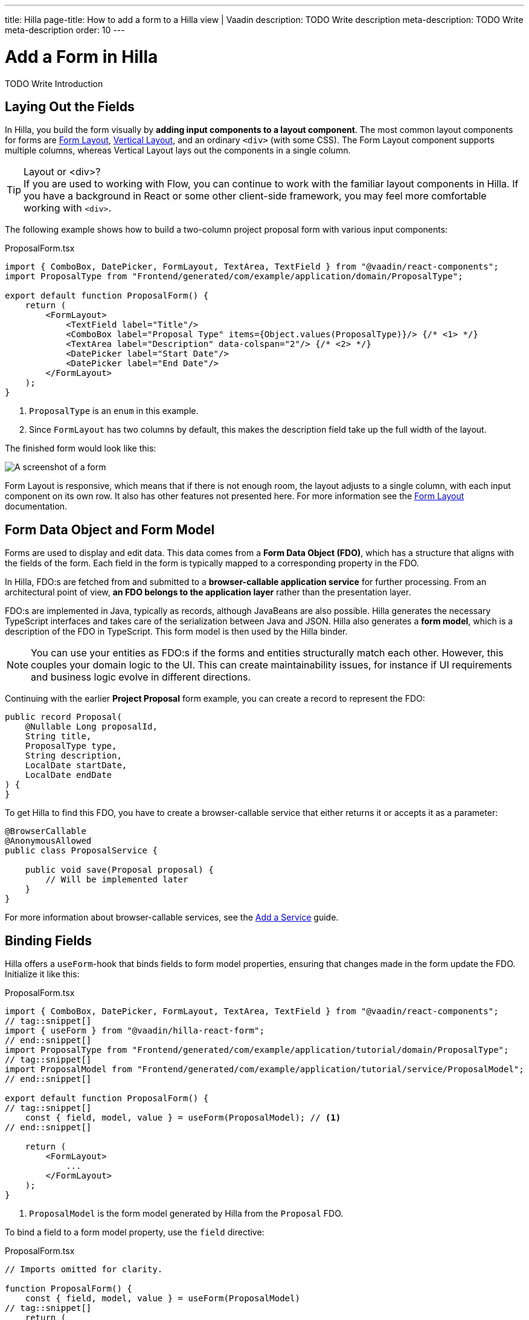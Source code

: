 ---
title: Hilla
page-title: How to add a form to a Hilla view | Vaadin
description: TODO Write description
meta-description: TODO Write meta-description
order: 10
---


= Add a Form in Hilla
:toclevels: 2

TODO Write Introduction
// TODO Review with AI


== Laying Out the Fields

In Hilla, you build the form visually by *adding input components to a layout component*. The most common layout components for forms are <</components/form-layout#,Form Layout>>, <</components/vertical-layout#,Vertical Layout>>, and an ordinary `<div>` (with some CSS).  The Form Layout component supports multiple columns, whereas Vertical Layout lays out the components in a single column.

.Layout or <div>?
[TIP]
If you are used to working with Flow, you can continue to work with the familiar layout components in Hilla. If you have a background in React or some other client-side framework, you may feel more comfortable working with `<div>`.

The following example shows how to build a two-column project proposal form with various input components:

.ProposalForm.tsx
[source,tsx]
----
import { ComboBox, DatePicker, FormLayout, TextArea, TextField } from "@vaadin/react-components";
import ProposalType from "Frontend/generated/com/example/application/domain/ProposalType";

export default function ProposalForm() {
    return (
        <FormLayout>
            <TextField label="Title"/>
            <ComboBox label="Proposal Type" items={Object.values(ProposalType)}/> {/* <1> */}
            <TextArea label="Description" data-colspan="2"/> {/* <2> */}
            <DatePicker label="Start Date"/>
            <DatePicker label="End Date"/>
        </FormLayout>
    );
}
----
<1> `ProposalType` is an `enum` in this example.
<2> Since `FormLayout` has two columns by default, this makes the description field take up the full width of the layout.

The finished form would look like this:

[.fill]
image::images/example-form.png[A screenshot of a form]

Form Layout is responsive, which means that if there is not enough room, the layout adjusts to a single column, with each input component on its own row. It also has other features not presented here. For
more information see the <<{articles}/components/form-layout#,Form Layout>> documentation.


== Form Data Object and Form Model

// Some of this section may be better suited for the Overview page, as it is very similar to the Flow text.

Forms are used to display and edit data. This data comes from a *Form Data Object (FDO)*, which has a structure that aligns with the fields of the form. Each field in the form is typically mapped to a corresponding property in the FDO.

In Hilla, FDO:s are fetched from and submitted to a *browser-callable application service* for further processing. From an architectural point of view, *an FDO belongs to the application layer* rather than the presentation layer.

FDO:s are implemented in Java, typically as records, although JavaBeans are also possible. Hilla generates the necessary TypeScript interfaces and takes care of the serialization between Java and JSON. Hilla also generates a *form model*, which is a description of the FDO in TypeScript. This form model is then used by the Hilla binder.

[NOTE]
You can use your entities as FDO:s if the forms and entities structurally match each other. However, this couples your domain logic to the UI. This can create maintainability issues, for instance if UI requirements and business logic evolve in different directions.

Continuing with the earlier *Project Proposal* form example, you can create a record to represent the FDO:

[source,java]
----
public record Proposal(
    @Nullable Long proposalId,
    String title, 
    ProposalType type, 
    String description, 
    LocalDate startDate, 
    LocalDate endDate
) {
}
----

To get Hilla to find this FDO, you have to create a browser-callable service that either returns it or accepts it as a parameter:

[source,java]
----
@BrowserCallable
@AnonymousAllowed
public class ProposalService {

    public void save(Proposal proposal) {
        // Will be implemented later
    }
}
----

For more information about browser-callable services, see the <<../../business-logic/add-service#,Add a Service>> guide.


== Binding Fields

Hilla offers a `useForm`-hook that binds fields to form model properties, ensuring that changes made in the form update the FDO. Initialize it like this:

.ProposalForm.tsx
[source,tsx]
----
import { ComboBox, DatePicker, FormLayout, TextArea, TextField } from "@vaadin/react-components";
// tag::snippet[]
import { useForm } from "@vaadin/hilla-react-form";
// end::snippet[]
import ProposalType from "Frontend/generated/com/example/application/tutorial/domain/ProposalType";
// tag::snippet[]
import ProposalModel from "Frontend/generated/com/example/application/tutorial/service/ProposalModel";
// end::snippet[]

export default function ProposalForm() {
// tag::snippet[]
    const { field, model, value } = useForm(ProposalModel); // <1>
// end::snippet[]

    return (
        <FormLayout>
            ...
        </FormLayout>
    );
}
----
<1> `ProposalModel` is the form model generated by Hilla from the `Proposal` FDO.

To bind a field to a form model property, use the `field` directive:

.ProposalForm.tsx
[source,tsx]
----
// Imports omitted for clarity.

function ProposalForm() {
    const { field, model, value } = useForm(ProposalModel)
// tag::snippet[]
    return (
        <FormLayout>
            <TextField label="Title" 
                       {...field(model.title)}/>
            <ComboBox label="Proposal Type" 
                      items={Object.values(ProposalType)} 
                      {...field(model.type)}/>
            <TextArea label="Description" 
                      data-colspan="2" 
                      {...field(model.description)}/>
            <DatePicker label="Start Date" 
                        {...field(model.startDate)}/>
            <DatePicker label="End Date" 
                        {...field(model.endDate)}/>
        </FormLayout>
    );
// end::snippet[]
}
----

To access the FDO itself, use the `value` variable. In the example above, `value` is an instance of type `Proposal`. Hilla makes sure the FDO and the form are always in sync.


== Clearing the Form

To clear the form, the `useForm()` hook provides a `clear()` function:

.ProposalForm.tsx
[source,tsx]
----
// Imports omitted for clarity.

function ProposalForm() {
// tag::snippet[]
    const { field, model, value, clear } = useForm(ProposalModel)
// end::snippet[]
    return (
        <FormLayout>
            ...
            <Button onClick={clear}>Clear Form</Button>
        </FormLayout>
    );
}
----

Clearing the form also clears the FDO, including unbound properties.


== Accessing the Form State

- Add example of accessing the form state (see the ref guide for details)

== Try It

- Add a tutorial here

